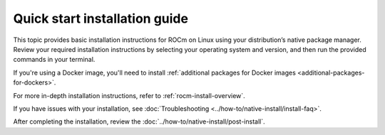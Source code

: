 .. meta::
  :description: Quick start install guide
  :keywords: ROCm installation, AMD, ROCm, Package manager, AMDGPU

.. _rocm-install-quick:

******************************
Quick start installation guide
******************************

This topic provides basic installation instructions for ROCm on Linux using your distribution’s native package manager. Review your required installation instructions by selecting your operating system and version, and then run the provided commands in your terminal.

If you're using a Docker image, you'll need to install :ref:`additional packages for Docker images <additional-packages-for-dockers>`.

For more in-depth installation instructions, refer to :ref:`rocm-install-overview`.

.. datatemplate:nodata::

    .. tab-set::

        .. tab-item:: Ubuntu

            .. tab-set::

                {% for (os_version, os_release) in config.html_context['ubuntu_version_numbers'] %}
                .. tab-item:: {{ os_version }}

                   .. code-block:: bash
                       :substitutions:

                       sudo apt update
                       sudo apt install "linux-headers-$(uname -r)" "linux-modules-extra-$(uname -r)"
                       sudo usermod -a -G render,video $LOGNAME # Add the current user to the render and video groups
                       wget https://repo.radeon.com/amdgpu-install/|amdgpu_version|/ubuntu/{{ os_release }}/amdgpu-install_|amdgpu_install_version|_all.deb
                       sudo apt install ./amdgpu-install_|amdgpu_install_version|_all.deb
                       sudo apt update
                       sudo apt install amdgpu-dkms rocm

                   To apply all settings, reboot your system.
                {% endfor %}

        .. tab-item:: Red Hat Enterprise Linux

            .. tab-set::

                {% for os_version in config.html_context['rhel_version_numbers'] %}
                {% set os_major, _  = os_version.split('.') %}
                .. tab-item:: {{ os_version }}

                   Before installing ROCm on RHEL, `register your system with Red Hat <https://access.redhat.com/solutions/253273>`_.
                   For more guidance, see :ref:`Registering Enterprise Linux <troubleshooting-registering-license>`.

                   .. code-block:: bash
                       :substitutions:

                       wget https://dl.fedoraproject.org/pub/epel/epel-release-latest-{{ os_major }}.noarch.rpm
                       sudo rpm -ivh epel-release-latest-{{ os_major }}.noarch.rpm
                       sudo dnf install dnf-plugin-config-manager
                       sudo crb enable
                       sudo yum install kernel-headers kernel-devel
                       sudo usermod -a -G render,video $LOGNAME # Add the current user to the render and video groups
                       sudo yum install https://repo.radeon.com/amdgpu-install/|amdgpu_version|/rhel/{{ os_version }}/amdgpu-install-|amdgpu_install_version|.el{{ os_major }}.noarch.rpm
                       sudo yum clean all
                       sudo yum install amdgpu-dkms rocm

                   To apply all settings, reboot your system.
                {% endfor %}

        .. tab-item:: SUSE Linux Enterprise Server

            .. tab-set::

                {% for os_version in config.html_context['sles_version_numbers'] %}
                .. tab-item:: {{ os_version }}

                   Before installing ROCm on SLES, `register your system with SUSE <https://www.suse.com/support/kb/doc/?id=000018564>`_.
                   For more guidance, see :ref:`Registering Enterprise Linux <troubleshooting-registering-license>`.

                   .. code-block:: bash
                       :substitutions:

                {% if os_version == "15.4" %}
                       # Installing Perl module from SLES 15.5, as it was removed from 15.4
                       sudo zypper addrepo https://download.opensuse.org/repositories/devel:/languages:/perl/15.5/devel:languages:perl.repo
                {% else %}
                       sudo zypper addrepo https://download.opensuse.org/repositories/devel:languages:perl/{{ os_version}}/devel:languages:perl.repo
                {% endif %}
                       sudo zypper install kernel-default-devel
                       sudo usermod -a -G render,video $LOGNAME # Add the current user to the render and video groups
                       sudo zypper --no-gpg-checks install https://repo.radeon.com/amdgpu-install/|amdgpu_version|/sle/{{ os_version }}/amdgpu-install-|amdgpu_install_version|.noarch.rpm
                       sudo zypper refresh
                       sudo zypper install amdgpu-dkms rocm

                   To apply all settings, reboot your system.
                {% endfor %}

If you have issues with your installation, see :doc:`Troubleshooting <../how-to/native-install/install-faq>`.

After completing the installation, review the :doc:`../how-to/native-install/post-install`.
